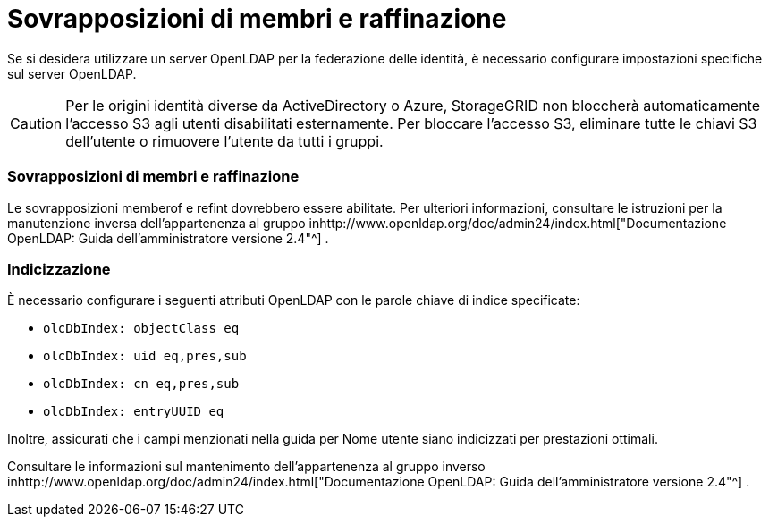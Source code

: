 = Sovrapposizioni di membri e raffinazione
:allow-uri-read: 


Se si desidera utilizzare un server OpenLDAP per la federazione delle identità, è necessario configurare impostazioni specifiche sul server OpenLDAP.


CAUTION: Per le origini identità diverse da ActiveDirectory o Azure, StorageGRID non bloccherà automaticamente l'accesso S3 agli utenti disabilitati esternamente. Per bloccare l'accesso S3, eliminare tutte le chiavi S3 dell'utente o rimuovere l'utente da tutti i gruppi.



=== Sovrapposizioni di membri e raffinazione

Le sovrapposizioni memberof e refint dovrebbero essere abilitate.  Per ulteriori informazioni, consultare le istruzioni per la manutenzione inversa dell'appartenenza al gruppo inhttp://www.openldap.org/doc/admin24/index.html["Documentazione OpenLDAP: Guida dell'amministratore versione 2.4"^] .



=== Indicizzazione

È necessario configurare i seguenti attributi OpenLDAP con le parole chiave di indice specificate:

* `olcDbIndex: objectClass eq`
* `olcDbIndex: uid eq,pres,sub`
* `olcDbIndex: cn eq,pres,sub`
* `olcDbIndex: entryUUID eq`


Inoltre, assicurati che i campi menzionati nella guida per Nome utente siano indicizzati per prestazioni ottimali.

Consultare le informazioni sul mantenimento dell'appartenenza al gruppo inverso inhttp://www.openldap.org/doc/admin24/index.html["Documentazione OpenLDAP: Guida dell'amministratore versione 2.4"^] .

